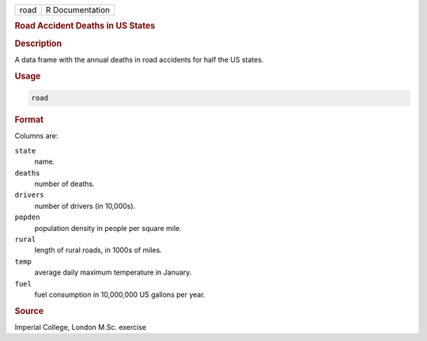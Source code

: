 .. container::

   ==== ===============
   road R Documentation
   ==== ===============

   .. rubric:: Road Accident Deaths in US States
      :name: road

   .. rubric:: Description
      :name: description

   A data frame with the annual deaths in road accidents for half the US
   states.

   .. rubric:: Usage
      :name: usage

   .. code:: R

      road

   .. rubric:: Format
      :name: format

   Columns are:

   ``state``
      name.

   ``deaths``
      number of deaths.

   ``drivers``
      number of drivers (in 10,000s).

   ``popden``
      population density in people per square mile.

   ``rural``
      length of rural roads, in 1000s of miles.

   ``temp``
      average daily maximum temperature in January.

   ``fuel``
      fuel consumption in 10,000,000 US gallons per year.

   .. rubric:: Source
      :name: source

   Imperial College, London M.Sc. exercise
